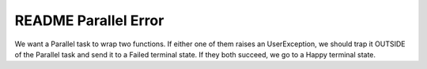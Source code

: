 =======================
 README Parallel Error
=======================

We want a Parallel task to wrap two functions.  If either one of them
raises an UserException, we should trap it OUTSIDE of the Parallel
task and send it to a Failed terminal state. If they both succeed, we
go to a Happy terminal state.
